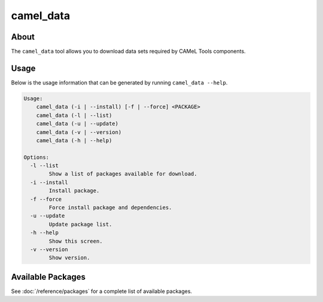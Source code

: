 camel_data
==========

About
-----

The ``camel_data`` tool allows you to download data sets required by CAMeL Tools components.


Usage
-----

Below is the usage information that can be generated by running
``camel_data --help``.

.. code-block:: none

   Usage:
       camel_data (-i | --install) [-f | --force] <PACKAGE>
       camel_data (-l | --list)
       camel_data (-u | --update)
       camel_data (-v | --version)
       camel_data (-h | --help)

   Options:
     -l --list
           Show a list of packages available for download.
     -i --install
           Install package.
     -f --force
           Force install package and dependencies.
     -u --update
           Update package list.
     -h --help
           Show this screen.
     -v --version
           Show version.


.. _available_packages:

Available Packages
------------------

See :doc:`/reference/packages` for a complete list of available packages.
